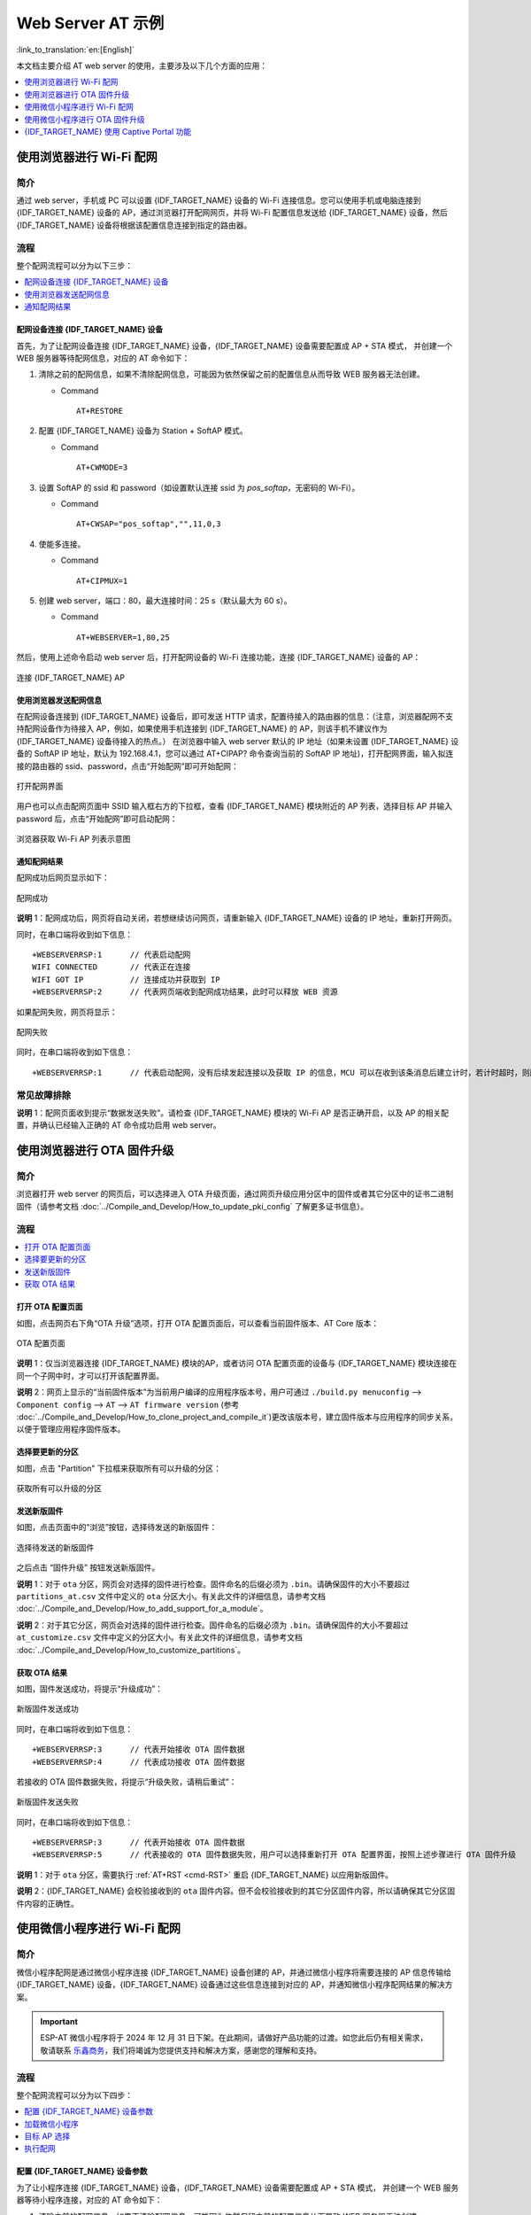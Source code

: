 Web Server AT 示例
==================

:link_to_translation:`en:[English]`

本文档主要介绍 AT web server 的使用，主要涉及以下几个方面的应用：

.. contents::
   :local:
   :depth: 1

.. 注解::

   默认的 AT 固件并不支持 AT web server 的功能，请参考 :doc:`../AT_Command_Set/Web_server_AT_Commands` 启用该功能。
   
使用浏览器进行 Wi-Fi 配网
--------------------------

简介
^^^^

通过 web server，手机或 PC 可以设置 {IDF_TARGET_NAME} 设备的 Wi-Fi 连接信息。您可以使用手机或电脑连接到 {IDF_TARGET_NAME} 设备的 AP，通过浏览器打开配网网页，并将 Wi-Fi 配置信息发送给 {IDF_TARGET_NAME} 设备，然后 {IDF_TARGET_NAME} 设备将根据该配置信息连接到指定的路由器。

流程
^^^^

整个配网流程可以分为以下三步：  

.. contents::
   :local:
   :depth: 1

配网设备连接 {IDF_TARGET_NAME} 设备
""""""""""""""""""""""""""""""""""""

首先，为了让配网设备连接 {IDF_TARGET_NAME} 设备，{IDF_TARGET_NAME} 设备需要配置成 AP + STA 模式， 并创建一个 WEB 服务器等待配网信息，对应的 AT 命令如下：

#. 清除之前的配网信息，如果不清除配网信息，可能因为依然保留之前的配置信息从而导致 WEB 服务器无法创建。


   - Command
   
     ::
 
       AT+RESTORE

#. 配置 {IDF_TARGET_NAME} 设备为 Station + SoftAP 模式。


   - Command
   
     ::
 
       AT+CWMODE=3

#. 设置 SoftAP 的 ssid 和 password（如设置默认连接 ssid 为 `pos_softap`，无密码的 Wi-Fi）。


   - Command
   
     ::
 
       AT+CWSAP="pos_softap","",11,0,3

#. 使能多连接。


   - Command
   
     ::
 
       AT+CIPMUX=1

#. 创建 web server，端口：80，最大连接时间：25 s（默认最大为 60 s）。


   - Command
   
     ::
 
       AT+WEBSERVER=1,80,25

然后，使用上述命令启动 web server 后，打开配网设备的 Wi-Fi 连接功能，连接 {IDF_TARGET_NAME} 设备的 AP：

.. figure:: ../../_static/Web_server/web_brower_wifi_ap.png
   :align: center
   :alt: 连接 {IDF_TARGET_NAME} AP
   :figclass: align-center

   连接 {IDF_TARGET_NAME} AP

使用浏览器发送配网信息
""""""""""""""""""""""""

在配网设备连接到 {IDF_TARGET_NAME} 设备后，即可发送 HTTP 请求，配置待接入的路由器的信息：（注意，浏览器配网不支持配网设备作为待接入 AP，例如，如果使用手机连接到 {IDF_TARGET_NAME} 的 AP，则该手机不建议作为 {IDF_TARGET_NAME} 设备待接入的热点。）
在浏览器中输入 web server 默认的 IP 地址（如果未设置 {IDF_TARGET_NAME} 设备的 SoftAP IP 地址，默认为 192.168.4.1，您可以通过 AT+CIPAP? 命令查询当前的 SoftAP IP 地址)，打开配网界面，输入拟连接的路由器的 ssid、password，点击“开始配网”即可开始配网：

.. figure:: ../../_static/Web_server/web_brower_open_html.png
   :align: center
   :alt: 打开配网界面
   :figclass: align-center

   打开配网界面

用户也可以点击配网页面中 SSID 输入框右方的下拉框，查看 {IDF_TARGET_NAME} 模块附近的 AP 列表，选择目标 AP 并输入 password 后，点击“开始配网”即可启动配网：

.. figure:: ../../_static/Web_server/web_brower_get_ap_record.png
   :align: center
   :alt: 浏览器获取 Wi-Fi AP 列表
   :figclass: align-center

   浏览器获取 Wi-Fi AP 列表示意图

通知配网结果
""""""""""""""""

配网成功后网页显示如下：

.. figure:: ../../_static/Web_server/web_brower_wifi_connect_success.png
   :align: center
   :alt: 配网成功
   :figclass: align-center

   配网成功

**说明** 1：配网成功后，网页将自动关闭，若想继续访问网页，请重新输入 {IDF_TARGET_NAME} 设备的 IP 地址，重新打开网页。

同时，在串口端将收到如下信息：

::

    +WEBSERVERRSP:1      // 代表启动配网  
    WIFI CONNECTED       // 代表正在连接  
    WIFI GOT IP          // 连接成功并获取到 IP  
    +WEBSERVERRSP:2      // 代表网页端收到配网成功结果，此时可以释放 WEB 资源  

如果配网失败，网页将显示：

.. figure:: ../../_static/Web_server/web_brower_wifi_connect_fail.png
   :align: center
   :alt: 配网失败
   :figclass: align-center

   配网失败

同时，在串口端将收到如下信息：

::

    +WEBSERVERRSP:1      // 代表启动配网，没有后续发起连接以及获取 IP 的信息，MCU 可以在收到该条消息后建立计时，若计时超时，则配网失败。

常见故障排除
^^^^^^^^^^^^

**说明** 1：配网页面收到提示“数据发送失败”。请检查 {IDF_TARGET_NAME} 模块的 Wi-Fi AP 是否正确开启，以及 AP 的相关配置，并确认已经输入正确的 AT 命令成功启用 web server。

使用浏览器进行 OTA 固件升级
------------------------------

简介
^^^^

浏览器打开 web server 的网页后，可以选择进入 OTA 升级页面，通过网页升级应用分区中的固件或者其它分区中的证书二进制固件（请参考文档 :doc:`../Compile_and_Develop/How_to_update_pki_config` 了解更多证书信息）。

流程
^^^^

.. contents::
   :local:
   :depth: 1

打开 OTA 配置页面
""""""""""""""""""""

如图，点击网页右下角“OTA 升级”选项，打开 OTA 配置页面后，可以查看当前固件版本、AT Core 版本：

.. figure:: ../../_static/Web_server/web_brower_ota_config_page.png
   :align: center
   :alt: OTA 配置页面
   :figclass: align-center

   OTA 配置页面

**说明** 1：仅当浏览器连接 {IDF_TARGET_NAME} 模块的AP，或者访问 OTA 配置页面的设备与 {IDF_TARGET_NAME} 模块连接在同一个子网中时，才可以打开该配置界面。

**说明** 2：网页上显示的“当前固件版本”为当前用户编译的应用程序版本号，用户可通过 ``./build.py menuconfig`` --> ``Component config`` --> ``AT`` --> ``AT firmware version`` (参考 :doc:`../Compile_and_Develop/How_to_clone_project_and_compile_it`)更改该版本号，建立固件版本与应用程序的同步关系，以便于管理应用程序固件版本。

选择要更新的分区
"""""""""""""""""""""

如图，点击 "Partition" 下拉框来获取所有可以升级的分区：

.. figure:: ../../_static/Web_server/web_brower_obtain_partitions.png
   :align: center
   :alt: 获取所有可以升级的分区
   :figclass: align-center

   获取所有可以升级的分区

发送新版固件
"""""""""""""""""""""

如图，点击页面中的“浏览”按钮，选择待发送的新版固件：

.. figure:: ../../_static/Web_server/web_brower_ota_chose_firmware.png
   :align: center
   :alt: 选择待发送的新版固件
   :figclass: align-center

   选择待发送的新版固件

之后点击 “固件升级” 按钮发送新版固件。

**说明** 1：对于 ``ota`` 分区，网页会对选择的固件进行检查。固件命名的后缀必须为 ``.bin``。请确保固件的大小不要超过 ``partitions_at.csv`` 文件中定义的 ``ota`` 分区大小。有关此文件的详细信息，请参考文档 :doc:`../Compile_and_Develop/How_to_add_support_for_a_module`。

**说明** 2：对于其它分区，网页会对选择的固件进行检查。固件命名的后缀必须为 ``.bin``。请确保固件的大小不要超过 ``at_customize.csv`` 文件中定义的分区大小。有关此文件的详细信息，请参考文档 :doc:`../Compile_and_Develop/How_to_customize_partitions`。

获取 OTA 结果
""""""""""""""""

如图，固件发送成功，将提示“升级成功”：

.. figure:: ../../_static/Web_server/web_brower_send_firmware_successfully.png
   :align: center
   :alt: 新版固件发送成功
   :figclass: align-center

   新版固件发送成功

同时，在串口端将收到如下信息：

::

    +WEBSERVERRSP:3      // 代表开始接收 OTA 固件数据
    +WEBSERVERRSP:4      // 代表成功接收 OTA 固件数据

若接收的 OTA 固件数据失败，将提示“升级失败，请稍后重试”：

.. figure:: ../../_static/Web_server/web_brower_failed_to_send_firmware.png
   :align: center
   :alt: 新版固件发送失败
   :figclass: align-center

   新版固件发送失败

同时，在串口端将收到如下信息：

::

    +WEBSERVERRSP:3      // 代表开始接收 OTA 固件数据
    +WEBSERVERRSP:5      // 代表接收的 OTA 固件数据失败，用户可以选择重新打开 OTA 配置界面，按照上述步骤进行 OTA 固件升级

**说明** 1：对于 ``ota`` 分区，需要执行 :ref:`AT+RST <cmd-RST>` 重启 {IDF_TARGET_NAME} 以应用新版固件。

**说明** 2：{IDF_TARGET_NAME} 会校验接收到的 ``ota`` 固件内容。但不会校验接收到的其它分区固件内容，所以请确保其它分区固件内容的正确性。

使用微信小程序进行 Wi-Fi 配网
-------------------------------

简介
^^^^

微信小程序配网是通过微信小程序连接 {IDF_TARGET_NAME} 设备创建的 AP，并通过微信小程序将需要连接的 AP 信息传输给 {IDF_TARGET_NAME} 设备，{IDF_TARGET_NAME} 设备通过这些信息连接到对应的 AP，并通知微信小程序配网结果的解决方案。

.. important::
  ESP-AT 微信小程序将于 2024 年 12 月 31 日下架。在此期间，请做好产品功能的过渡。如您此后仍有相关需求，敬请联系 `乐鑫商务 <https://www.espressif.com/zh-hans/contact-us/sales-questions>`_，我们将竭诚为您提供支持和解决方案，感谢您的理解和支持。

流程
^^^^

整个配网流程可以分为以下四步：

.. contents::
   :local:
   :depth: 1

配置 {IDF_TARGET_NAME} 设备参数
""""""""""""""""""""""""""""""""""

为了让小程序连接 {IDF_TARGET_NAME} 设备，{IDF_TARGET_NAME} 设备需要配置成 AP + STA 模式， 并创建一个 WEB 服务器等待小程序连接，对应的 AT 命令如下：

#. 清除之前的配网信息，如果不清除配网信息，可能因为依然保留之前的配置信息从而导致 WEB 服务器无法创建。


   - Command
   
     ::
 
       AT+RESTORE

#. 配置 {IDF_TARGET_NAME} 设备为 Station + SoftAP 模式。


   - Command
   
     ::
 
       AT+CWMODE=3

#. 设置 SoftAP 的 ssid 和 password（如设置默认连接 ssid 为 `pos_softap`，password 为 `espressif`）。


   - Command
   
     ::
 
       AT+CWSAP="pos_softap","espressif",11,3,3

  .. 注解::

      微信小程序默认向 ssid 为 `pos_softap`，password 为 `espressif` 的 SoftAP 发起连接，请确保将 {IDF_TARGET_NAME} 设备的参数按照上述配置进行设置。

#. 使能多连接。


   - Command
   
     ::
 
       AT+CIPMUX=1

#. 创建 web server，端口：80，最大连接时间：40 s（默认最大为 60 s）。


   - Command
   
     ::
 
       AT+WEBSERVER=1,80,40

加载微信小程序
""""""""""""""""

打开手机微信，扫描下面的二维码：

.. figure:: ../../_static/Web_server/web_wechat_applet_qr.png
   :align: center
   :alt: 获取小程序的二维码
   :figclass: align-center

   获取小程序的二维码

打开微信小程序，进入配网界面：

.. figure:: ../../_static/Web_server/web_wechat_open_applet.png
   :align: center
   :alt: 小程序配网界面
   :figclass: align-center

   小程序配网界面

目标 AP 选择
""""""""""""""""

加载微信小程序后，根据待连接的目标 AP，可将配网情况分为两种情况：  

1.待接入的目标 AP 为本机配网手机提供的热点。此时请选中微信小程序页面的“本机手机热点”选项框。

2.待接入的目标 AP 不是本机配网手机提供的热点，如路由器等 AP。此时请确保“本机手机热点”选项框未被选中。

执行配网
""""""""""""""""

待接入的目标 AP 不是本机配网手机
**************************************

这里以待接入的热点为路由器为例，介绍配网的过程：

1.打开手机 Wi-Fi，连接路由器：

.. figure:: ../../_static/Web_server/web_wechat_connect_router.png
   :align: center
   :alt: 连接到路由器
   :figclass: align-center

   连接到路由器

2.打开微信小程序，可以看到小程序页面已经自动显示当前路由器的 ssid 为"FAST_FWR310_02"。

.. figure:: ../../_static/Web_server/web_wechat_get_router_info.png
   :align: center
   :alt: 获取路由器信息
   :figclass: align-center

   获取路由器信息

注意：如果当前页面未显示已经连接的路由器的 ssid，请点击下图中的“重新进入小程序”，刷新当前页面：

.. figure:: ../../_static/Web_server/web_wechat_update_router_info.png
   :align: center
   :alt: 重新进入小程序
   :figclass: align-center

   重新进入小程序

3.输入路由器的 password 后，点击“开始配网”。

.. figure:: ../../_static/Web_server/web_wechat_router_connecting.png
   :align: center
   :alt: 通过小程序连接到路由器
   :figclass: align-center

   通过小程序连接到路由器

4.配网成功，小程序页面显示：

.. figure:: ../../_static/Web_server/web_wechat_router_connect_success.png
   :align: center
   :alt: 通过小程序成功连接到路由器
   :figclass: align-center

   通过小程序成功连接到路由器

同时，在串口端将收到如下信息：

::

    +WEBSERVERRSP:1      // 代表启动配网  
    WIFI CONNECTED       // 代表正在连接  
    WIFI GOT IP          // 连接成功并获取到 IP  
    +WEBSERVERRSP:2      // 代表小程序收到配网成功结果，此时可以释放 WEB 资源  

5.若配网失败，则小程序页面显示：

.. figure:: ../../_static/Web_server/web_wechat_router_connect_fail.png
   :align: center
   :alt: 通过小程序连接到路由器失败
   :figclass: align-center

   通过小程序连接到路由器失败

同时，在串口端将收到如下信息：

::

    +WEBSERVERRSP:1      // 代表启动配网，没有后续发起连接以及获取 IP 的信息，MCU 可以在收到该条消息后建立计时，若计时超时，则配网失败。

待接入的目标 AP 为本机配网手机
*********************************

如果正在配网的手机作为待接入 AP，则用户不需要输入 ssid，只需要输入本机的 AP 的 password，并根据提示及时打开手机 AP 即可（如果手机支持同时打开 Wi-Fi 和分享热点，也可提前打开手机 AP）。

.. note::

   要使用该功能，手机的个人热点 MAC 地址和无线局域网 MAC 地址必须确保至少前五个字节相同。

1.选中微信小程序页面的“本机手机热点”选项框，输入本机热点的 password 后，点击“开始配网”。

.. figure:: ../../_static/Web_server/web_wechat_enter_local_password.png
   :align: center
   :alt: 输入 AP 的密码
   :figclass: align-center

   输入 AP 的密码

2.启动配网后，在收到提示“连接手机热点中”的提示后，请检查本机手机热点已经开启，此时 {IDF_TARGET_NAME} 设备将自动扫描周围热点并发起连接。

.. figure:: ../../_static/Web_server/web_wechat_start_connect.png
   :align: center
   :alt: 开始连接到 AP
   :figclass: align-center

   开始连接到 AP

3.配网结果在小程序页面的显示以及串口端输出的数据与上述“待接入的目标 AP 不是本机配网手机”时的情况一样，请参考上文。

常见故障排除
^^^^^^^^^^^^
**说明** 1：配网页面收到提示“数据发送失败”。请检查 {IDF_TARGET_NAME} 模块的 Wi-Fi AP 是否正确开启，以及 AP 的相关配置，并确认已经输入正确的 AT 命令成功启用 web server。

**说明** 2：配网页面收到提示“连接 AP 失败”。请检查配网设备的 Wi-Fi 连接功能是否打开，检查 {IDF_TARGET_NAME} 模块的 Wi-Fi AP 是否正确开启，以及 AP 的 ssid、password 是否按上述步骤进行配置。

**说明** 3：配网页面收到提示“系统保存的 Wi-Fi 配置过期”。请手动使用手机连接 {IDF_TARGET_NAME} 模块 AP，确认 {IDF_TARGET_NAME} 模块的 ssid、password 已经按照上述步骤进行配置。

使用微信小程序进行 OTA 固件升级
---------------------------------
微信小程序支持在线完成 {IDF_TARGET_NAME} 设备的固件升级，请参考上述 `配置 {IDF_TARGET_NAME} 设备参数`_  的具体步骤完成 {IDF_TARGET_NAME} 模块的配置（如果已经在配网时完成配置，不用重复配置）。完成配置后，设备执行 OTA 固件升级的流程与使用浏览器进行 OTA 固件升级类似，请参考 `使用浏览器进行 OTA 固件升级`_。

.. _using-captive-portal:

{IDF_TARGET_NAME} 使用 Captive Portal 功能
----------------------------------------------------------------

简介
^^^^

Captive Portal，是一种“强制认证主页”技术，当使用支持 Captive Portal 的 station 设备连接到提供 Captive Portal 服务的 AP 设备时，将触发 station 设备的浏览器跳转到指定的网页。更多关于 Captive Portal 的介绍，请参考 `Captive Portal Wiki <https://en.wikipedia.org/wiki/Captive_portal>`__。

.. 注解::

   默认情况下 AT web 并未启用该功能，可以通过 ``./build.py menuconfig`` > ``Component config`` > ``AT`` > ``AT WEB Server command support`` > ``AT WEB captive portal support`` 启用该功能，然后编译工程（请参考 :doc:`../Compile_and_Develop/How_to_clone_project_and_compile_it`）。此外，启用该功能，可能导致使用微信小程序进行配网或 OTA 固件升级时发生页面跳转，建议仅在使用浏览器访问 AT web 时启用该功能。

流程
^^^^

启用 Captive Portal 功能后，请参考上述 `配网设备连接 {IDF_TARGET_NAME} 设备`_ 的具体步骤完成 {IDF_TARGET_NAME} 模块的配置，然后连接 {IDF_TARGET_NAME} 设备的 AP：

.. figure:: ../../_static/Web_server/captive_portal_auth_pages.png
   :align: center
   :alt: 连接打开 Captive Portal 功能的 AP
   :figclass: align-center

   连接打开 Captive Portal 功能的 AP

如上图，station 设备连接打开 Captive Portal 功能的 {IDF_TARGET_NAME} 设备的 AP 后，提示“需登录/认证”，然后将自动打开浏览器，并跳转到 AT web 的主界面。若不能自动跳转，请根据 station 设备的提示，点击“认证”或点击上图中的“pos_softap”热点的名称，手动触发 Captive Portal 自动打开浏览器，进入到 AT web 的主界面。

常见故障排除
^^^^^^^^^^^^

**说明** 1：通信双方（station 设备、AP 设备）都支持 Captive Portal 功能才能保证该功能正常使用，因此，若设备连接 {IDF_TARGET_NAME} 设备的 AP 后未提示“需登录/认证”，并且没有自动进入到 AT web 的主界面，可能是 station 设备不支持该功能，此时，请参考上述 `使用浏览器发送配网信息`_ 的具体步骤手动打开 AT web 的主界面。
